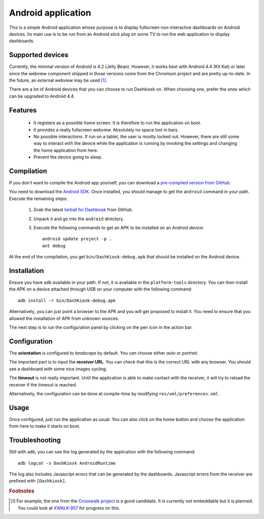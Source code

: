 Android application
===================

This is a simple Android application whose purpose is to display
fullscreen non-interactive dashboards on Android devices. Its main use
is to be run from an Android stick plug on some TV to run the web
application to display dashboards.

Supported devices
-----------------

Currently, the minimal version of Android is 4.2 (Jelly
Bean). However, it works best with Android 4.4 (Kit Kat) or later
since the webview component shipped in those versions come from the
Chromium project and are pretty up-to-date. In the future, an external
webview may be used [#crosswalk]_.

There are a lot of Android devices that you can choose to run
Dashkiosk on. When choosing one, prefer the ones which can be upgraded
to Android 4.4.

Features
--------

 - It registers as a possible home screen. It is therefore to run the
   application on boot.

 - It provides a really fullscreen webview. Absolutely no space lost
   in bars.

 - No possible interactions. If run on a tablet, the user is mostly
   locked out. However, there are still some way to interact with the
   device while the application is running by invoking the settings
   and changing the home application from here.

 - Prevent the device going to sleep.

Compilation
-----------

If you don't want to compile the Android app yourself, you can
download a `pre-compiled version from GitHub`_.

.. _pre-compiled version from GitHub: https://github.com/vincentbernat/dashkiosk/releases/

You need to download the `Android SDK`_. Once installed, you should
manage to get the ``android`` command in your path. Execute the
remaining steps:

  1. Grab the latest `tarball for Dashkiosk`_ from GitHub.

  2. Unpack it and go into the ``android`` directory.

  3. Execute the following commands to get an APK to be installed on
     an Android device::

        android update project -p .
        ant debug

At the end of the compilation, you get ``bin/DashKiosk-debug.apk``
that should be installed on the Android device.

Installation
------------

Ensure you have ``adb`` available in your path. If not, it is
available in the ``platform-tools`` directory. You can then install
the APK on a device attached through USB on your computer with the
following command::

    adb install -r bin/DashKiosk-debug.apk

Alternatively, you can just point a browser to the APK and you will
get proposed to install it. You need to ensure that you allowed the
installation of APK from unknown sources.

The next step is to run the configuration panel by clicking on the pen
icon in the action bar.

Configuration
-------------

The **orientation** is configured to *landscape* by default. You can
choose either *auto* or *portrait*.

The important part is to input the **receiver URL**. You can check
that this is the correct URL with any browser. You should see a
dashboard with some nice images cycling.

The **timeout** is not really important. Until the application is able
to make contact with the receiver, it will try to reload the receiver
if the timeout is reached.

Alternatively, the configuration can be done at compile-time by
modifying ``res/xml/preferences.xml``.

Usage
-----

Once configured, just run the application as usual. You can also click
on the home button and choose the application from here to make it
starts on boot.

Troubleshooting
---------------

Still with ``adb``, you can see the log generated by the application
with the following command::

    adb logcat -s DashKiosk AndroidRuntime

The log also includes Javascript errors that can be generated by the
dashboards. Javascript errors from the receiver are prefixed with
``[Dashkiosk]``.

.. rubric:: Footnotes

.. [#crosswalk] For example, the one from the `Crosswalk project`_ is
                a good candidate. It is currently not embeddable but
                it is planned. You could look at `XWALK-957`_ for
                progress on this.

.. _Android SDK: http://developer.android.com/sdk/index.htm
.. _tarball for Dashkiosk: https://github.com/vincentbernat/dashkiosk/releases
.. _Crosswalk project: https://crosswalk-project.org/
.. _XWALK-957: https://crosswalk-project.org/jira/browse/XWALK-957
